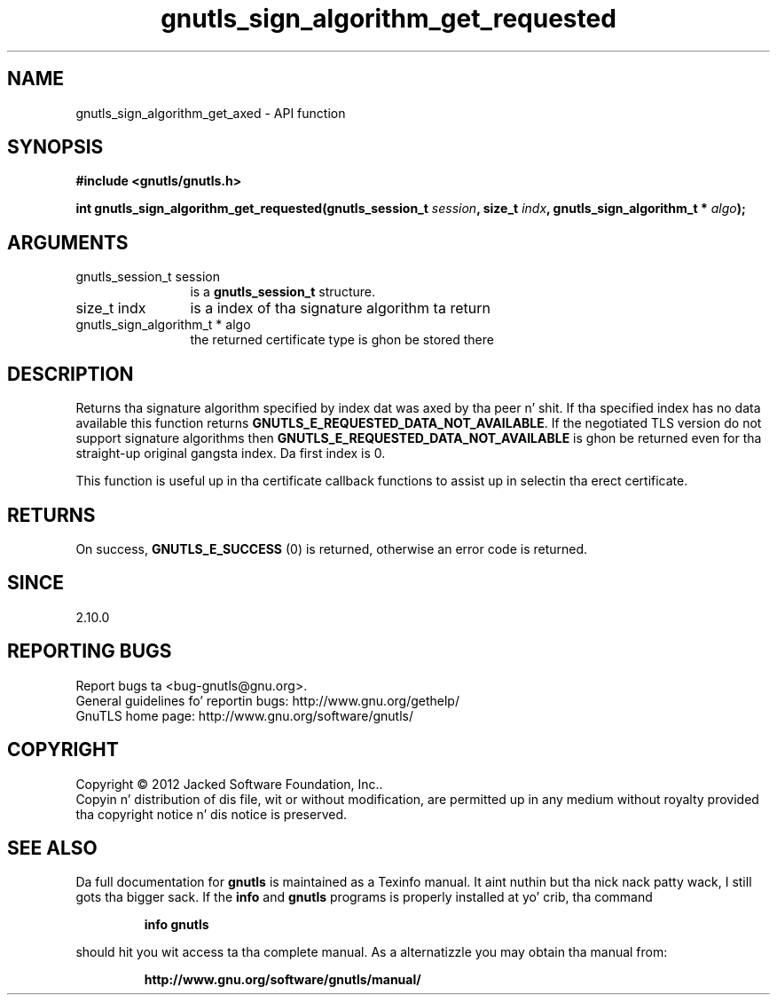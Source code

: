 .\" DO NOT MODIFY THIS FILE!  Dat shiznit was generated by gdoc.
.TH "gnutls_sign_algorithm_get_requested" 3 "3.1.15" "gnutls" "gnutls"
.SH NAME
gnutls_sign_algorithm_get_axed \- API function
.SH SYNOPSIS
.B #include <gnutls/gnutls.h>
.sp
.BI "int gnutls_sign_algorithm_get_requested(gnutls_session_t " session ", size_t " indx ", gnutls_sign_algorithm_t * " algo ");"
.SH ARGUMENTS
.IP "gnutls_session_t session" 12
is a \fBgnutls_session_t\fP structure.
.IP "size_t indx" 12
is a index of tha signature algorithm ta return
.IP "gnutls_sign_algorithm_t * algo" 12
the returned certificate type is ghon be stored there
.SH "DESCRIPTION"
Returns tha signature algorithm specified by index dat was
axed by tha peer n' shit. If tha specified index has no data available
this function returns \fBGNUTLS_E_REQUESTED_DATA_NOT_AVAILABLE\fP.  If
the negotiated TLS version do not support signature algorithms
then \fBGNUTLS_E_REQUESTED_DATA_NOT_AVAILABLE\fP is ghon be returned even
for tha straight-up original gangsta index.  Da first index is 0.

This function is useful up in tha certificate callback functions
to assist up in selectin tha erect certificate.
.SH "RETURNS"
On success, \fBGNUTLS_E_SUCCESS\fP (0) is returned, otherwise
an error code is returned.
.SH "SINCE"
2.10.0
.SH "REPORTING BUGS"
Report bugs ta <bug-gnutls@gnu.org>.
.br
General guidelines fo' reportin bugs: http://www.gnu.org/gethelp/
.br
GnuTLS home page: http://www.gnu.org/software/gnutls/

.SH COPYRIGHT
Copyright \(co 2012 Jacked Software Foundation, Inc..
.br
Copyin n' distribution of dis file, wit or without modification,
are permitted up in any medium without royalty provided tha copyright
notice n' dis notice is preserved.
.SH "SEE ALSO"
Da full documentation for
.B gnutls
is maintained as a Texinfo manual. It aint nuthin but tha nick nack patty wack, I still gots tha bigger sack.  If the
.B info
and
.B gnutls
programs is properly installed at yo' crib, tha command
.IP
.B info gnutls
.PP
should hit you wit access ta tha complete manual.
As a alternatizzle you may obtain tha manual from:
.IP
.B http://www.gnu.org/software/gnutls/manual/
.PP

